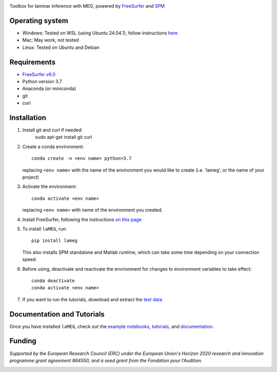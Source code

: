 |Logo|

Toolbox for laminar inference with MEG, powered by `FreeSurfer <https://surfer.nmr.mgh.harvard.edu/fswiki>`_ and `SPM <https://github.com/spm/>`_

|PyPI version| |Unit tests| |Coverage| |Linting| |Python| |License| |Repo size| |PyPI downloads|

Operating system
================
* Windows: Tested on WSL (using Ubuntu 24.04.1), follow instructions `here <https://github.com/danclab/laMEG/blob/main/windows_instructions.md>`_
* Mac: May work, not tested
* Linux: Tested on Ubuntu and Debian

Requirements
============
* `FreeSurfer v6.0 <https://surfer.nmr.mgh.harvard.edu/fswiki/rel6downloads>`_
* Python version 3.7
* Anaconda (or miniconda)
* git
* curl

Installation
============
1. Install git and curl if needed:
       sudo apt-get install git curl

2. Create a conda environment::

       conda create -n <env name> python=3.7

   replacing ``<env name>`` with the name of the environment you would like to create (i.e. 'lameg', or the name of your project)

3. Activate the environment::

       conda activate <env name>

   replacing ``<env name>`` with name of the environment you created.

4. Install FreeSurfer, following the instructions `on this page <https://github.com/danclab/laMEG/blob/main/freesurfer_instructions.md>`_

5. To install ``laMEG``, run::

       pip install lameg

   This also installs SPM standalone and Matlab runtime, which can take some time depending on your connection speed.

6. Before using, deactivate and reactivate the environment for changes to environment variables to take effect::

       conda deactivate
       conda activate <env name>

7. If you want to run the tutorials, download and extract the `test data <https://osf.io/mgz9q/download>`_

Documentation and Tutorials
===========================
Once you have installed ``laMEG``, check out the
`example notebooks <https://github.com/danclab/laMEG/tree/main/examples>`_,
`tutorials <https://github.com/danclab/laMEG/tree/main/tutorials>`_, and
`documentation <https://danclab.github.io/laMEG/>`_.

Funding
=======
*Supported by the European Research Council (ERC) under the European Union's Horizon 2020 research and innovation programme grant agreement 864550, and a seed grant from the Fondation pour l'Audition.*

|ERC| |FPA|


.. |Logo| image:: https://github.com/danclab/laMEG/blob/main/lameg/assets/logo.png?raw=true
   :alt: laMEG
   :width: 300

.. |PyPI version| image:: https://badge.fury.io/py/lameg.svg
   :target: https://badge.fury.io/py/lameg
   :alt: PyPI version

.. |Unit tests| image:: https://github.com/danclab/laMEG/actions/workflows/python-package-conda.yml/badge.svg
   :target: https://github.com/danclab/laMEG/actions/workflows/python-package-conda.yml
   :alt: Unit tests

.. |Coverage| image:: https://codecov.io/gh/danclab/laMEG/branch/main/graph/badge.svg
   :target: https://codecov.io/gh/danclab/laMEG
   :alt: codecov

.. |Linting| image:: https://img.shields.io/badge/linting-pylint-yellowgreen
   :target: https://github.com/pylint-dev/pylint
   :alt: linting: pylint

.. |Python| image:: https://img.shields.io/badge/Python-3.7-blue.svg
   :target: https://www.python.org/downloads/
   :alt: Python 3.7

.. |License| image:: https://img.shields.io/badge/License-GPLv3-blue.svg
   :target: https://www.gnu.org/licenses/gpl-3.0
   :alt: License: GPL v3

.. |Repo size| image:: https://img.shields.io/github/repo-size/danclab/laMEG
   :alt: Repo Size

.. |PyPI downloads| image:: https://img.shields.io/pypi/dm/lameg
   :alt: PyPI - Downloads

.. |ERC| image:: https://github.com/danclab/laMEG/blob/main/lameg/assets/erc_logo.jpg?raw=true
   :alt: ERC
   :height: 100

.. |FPA| image:: https://github.com/danclab/laMEG/blob/main/lameg/assets/fpa_logo.png?raw=true
   :alt: FPA
   :height: 100

